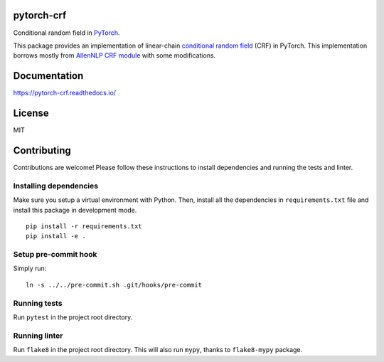 pytorch-crf
===========

Conditional random field in `PyTorch <http://pytorch.org/>`_.

.. image:: https://img.shields.io/pypi/pyversions/pytorch-crf.svg?style=flat
   :target: https://img.shields.io/pypi/pyversions/pytorch-crf.svg?style=flat
   :alt: Python versions

.. image:: https://img.shields.io/pypi/v/pytorch-crf.svg?style=flat
   :target: https://pypi.org/project/pytorch-crf
   :alt: PyPI project

.. image:: https://img.shields.io/travis/kmkurn/pytorch-crf.svg?style=flat
   :target: https://travis-ci.org/kmkurn/pytorch-crf
   :alt: Build status

.. image:: https://img.shields.io/readthedocs/pytorch-crf.svg?style=flat
   :target: https://pytorch-crf.readthedocs.io
   :alt: Documentation status

.. image:: https://img.shields.io/coveralls/github/kmkurn/pytorch-crf.svg?style=flat
   :target: https://coveralls.io/github/kmkurn/pytorch-crf
   :alt: Code coverage

.. image:: https://img.shields.io/pypi/l/pytorch-crf.svg?style=flat
   :target: https://choosealicense.com/licenses/mit/
   :alt: License

.. image:: https://cdn.rawgit.com/syl20bnr/spacemacs/442d025779da2f62fc86c2082703697714db6514/assets/spacemacs-badge.svg
   :target: http://spacemacs.org
   :alt: Built with Spacemacs

This package provides an implementation of linear-chain `conditional random field
<https://en.wikipedia.org/wiki/Conditional_random_field>`_ (CRF) in PyTorch.
This implementation borrows mostly from `AllenNLP CRF module
<https://github.com/allenai/allennlp/blob/master/allennlp/modules/conditional_ra
ndom_field.py>`_ with some modifications.

Documentation
=============

https://pytorch-crf.readthedocs.io/

License
=======

MIT

Contributing
============

Contributions are welcome! Please follow these instructions to install
dependencies and running the tests and linter.

Installing dependencies
-----------------------

Make sure you setup a virtual environment with Python. Then, install all
the dependencies in ``requirements.txt`` file and install this package in
development mode.

::

    pip install -r requirements.txt
    pip install -e .

Setup pre-commit hook
---------------------

Simply run::

    ln -s ../../pre-commit.sh .git/hooks/pre-commit

Running tests
-------------

Run ``pytest`` in the project root directory.

Running linter
--------------

Run ``flake8`` in the project root directory. This will also run ``mypy``,
thanks to ``flake8-mypy`` package.
